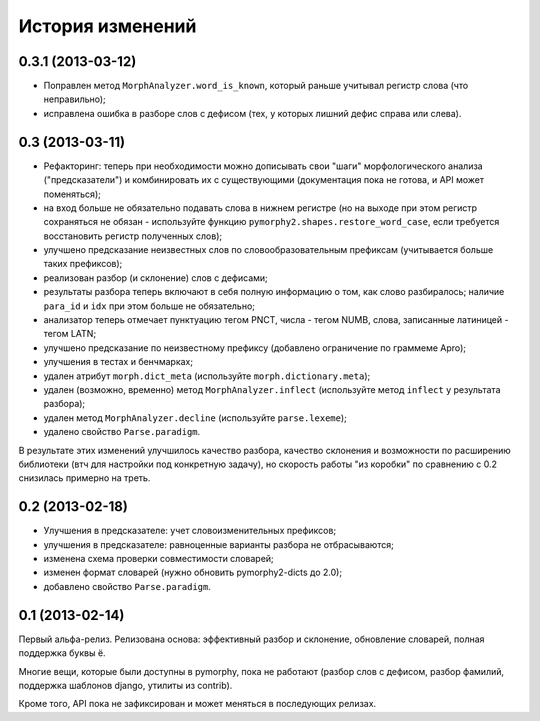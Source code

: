 
История изменений
=================

0.3.1 (2013-03-12)
------------------

- Поправлен метод ``MorphAnalyzer.word_is_known``, который раньше
  учитывал регистр слова (что неправильно);
- исправлена ошибка в разборе слов с дефисом (тех, у которых лишний
  дефис справа или слева).

0.3 (2013-03-11)
----------------

- Рефакторинг: теперь при необходимости можно дописывать свои
  "шаги" морфологического анализа ("предсказатели")
  и комбинировать их с существующими (документация пока не готова,
  и API может поменяться);
- на вход больше не обязательно подавать слова в нижнем регистре
  (но на выходе при этом регистр сохраняться не обязан - используйте
  функцию ``pymorphy2.shapes.restore_word_case``, если требуется
  восстановить регистр полученных слов);
- улучшено предсказание неизвестных слов по словообразовательным префиксам
  (учитывается больше таких префиксов);
- реализован разбор (и склонение) слов с дефисами;
- результаты разбора теперь включают в себя полную информацию о том,
  как слово разбиралось; наличие ``para_id`` и ``idx`` при этом
  больше не обязательно;
- анализатор теперь отмечает пунктуацию тегом PNCT, числа - тегом NUMB,
  слова, записанные латиницей - тегом LATN;
- улучшено предсказание по неизвестному префиксу (добавлено ограничение по
  граммеме Apro);
- улучшения в тестах и бенчмарках;
- удален атрибут ``morph.dict_meta`` (используйте ``morph.dictionary.meta``);
- удален (возможно, временно) метод ``MorphAnalyzer.inflect``
  (используйте метод ``inflect`` у результата разбора);
- удален метод ``MorphAnalyzer.decline`` (используйте ``parse.lexeme``);
- удалено свойство ``Parse.paradigm``.

В результате этих изменений улучшилось качество разбора, качество склонения
и возможности по расширению библиотеки (втч для настройки под конкретную
задачу), но скорость работы "из коробки" по сравнению с 0.2 снизилась
примерно на треть.

0.2 (2013-02-18)
----------------

- Улучшения в предсказателе: учет словоизменительных префиксов;
- улучшения в предсказателе: равноценные варианты разбора не отбрасываются;
- изменена схема проверки совместимости словарей;
- изменен формат словарей (нужно обновить pymorphy2-dicts до 2.0);
- добавлено свойство ``Parse.paradigm``.


0.1 (2013-02-14)
----------------

Первый альфа-релиз. Релизована основа: эффективный разбор и склонение,
обновление словарей, полная поддержка буквы ё.

Многие вещи, которые были доступны в pymorphy, пока не работают
(разбор слов с дефисом, разбор фамилий, поддержка шаблонов django,
утилиты из contrib).

Кроме того, API пока не зафиксирован и может меняться в последующих релизах.

